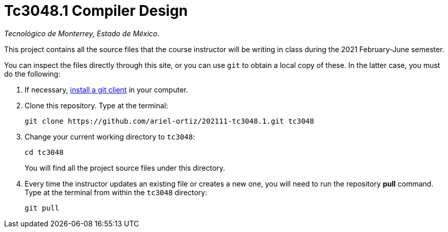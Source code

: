 = Tc3048.1 Compiler Design

_Tecnológico de Monterrey, Estado de México._

This project contains all the source files that the course instructor will be writing in class during the 2021 February-June semester.

You can inspect the files directly through this site, or you can use `git` to obtain a local copy of these. In the latter case, you must do the following:

1. If necessary, http://git-scm.com/downloads[install a git client] in your computer.
 
2. Clone this repository. Type at the terminal:
    
    git clone https://github.com/ariel-ortiz/202111-tc3048.1.git tc3048
    
 3. Change your current working directory to `tc3048`:

    cd tc3048
+
You will find all the project source files under this directory.

4. Every time the instructor updates an existing file or creates a new one, you will need to run the repository *pull* command. Type at the terminal from within the `tc3048` directory:
    
    git pull
